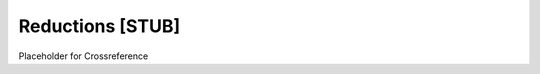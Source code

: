 .. This file is part of the OpenDSA eTextbook project. See
.. http://algoviz.org/OpenDSA for more details.
.. Copyright (c) 2012 by the OpenDSA Project Contributors, and
.. distributed under an MIT open source license.

.. avmetadata:: 
   :author: Cliff Shaffer
   :prerequisites:
   :topic: Algorithm Analysis

.. _Reductions:

Reductions [STUB]
=================

Placeholder for Crossreference
